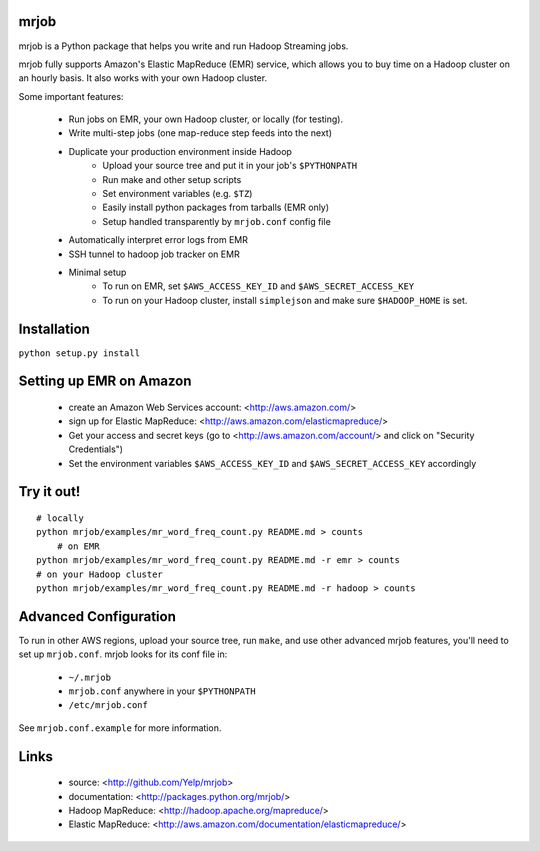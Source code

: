 mrjob
=====

mrjob is a Python package that helps you write and run Hadoop Streaming jobs.

mrjob fully supports Amazon's Elastic MapReduce (EMR) service, which allows you to buy time on a Hadoop cluster on an hourly basis. It also works with your own Hadoop cluster.

Some important features:

 * Run jobs on EMR, your own Hadoop cluster, or locally (for testing).
 * Write multi-step jobs (one map-reduce step feeds into the next)
 * Duplicate your production environment inside Hadoop
     * Upload your source tree and put it in your job's ``$PYTHONPATH``
     * Run make and other setup scripts
     * Set environment variables (e.g. ``$TZ``)
     * Easily install python packages from tarballs (EMR only)
     * Setup handled transparently by ``mrjob.conf`` config file
 * Automatically interpret error logs from EMR
 * SSH tunnel to hadoop job tracker on EMR
 * Minimal setup
     * To run on EMR, set ``$AWS_ACCESS_KEY_ID`` and ``$AWS_SECRET_ACCESS_KEY``
     * To run on your Hadoop cluster, install ``simplejson`` and make sure ``$HADOOP_HOME`` is set.

Installation
============
``python setup.py install``

Setting up EMR on Amazon
========================

 * create an Amazon Web Services account: <http://aws.amazon.com/>
 * sign up for Elastic MapReduce: <http://aws.amazon.com/elasticmapreduce/>
 * Get your access and secret keys (go to <http://aws.amazon.com/account/> and click on "Security Credentials")
 * Set the environment variables ``$AWS_ACCESS_KEY_ID`` and ``$AWS_SECRET_ACCESS_KEY`` accordingly

Try it out!
===========

::

    # locally
    python mrjob/examples/mr_word_freq_count.py README.md > counts
	# on EMR
    python mrjob/examples/mr_word_freq_count.py README.md -r emr > counts
    # on your Hadoop cluster
    python mrjob/examples/mr_word_freq_count.py README.md -r hadoop > counts


Advanced Configuration
======================
To run in other AWS regions, upload your source tree, run ``make``, and use 
other advanced mrjob features, you'll need to set up ``mrjob.conf``. mrjob looks 
for its conf file in:

 * ``~/.mrjob``
 * ``mrjob.conf`` anywhere in your ``$PYTHONPATH``
 * ``/etc/mrjob.conf``

See ``mrjob.conf.example`` for more information.


Links
=====

 * source: <http://github.com/Yelp/mrjob>
 * documentation: <http://packages.python.org/mrjob/>
 * Hadoop MapReduce: <http://hadoop.apache.org/mapreduce/>
 * Elastic MapReduce: <http://aws.amazon.com/documentation/elasticmapreduce/>
